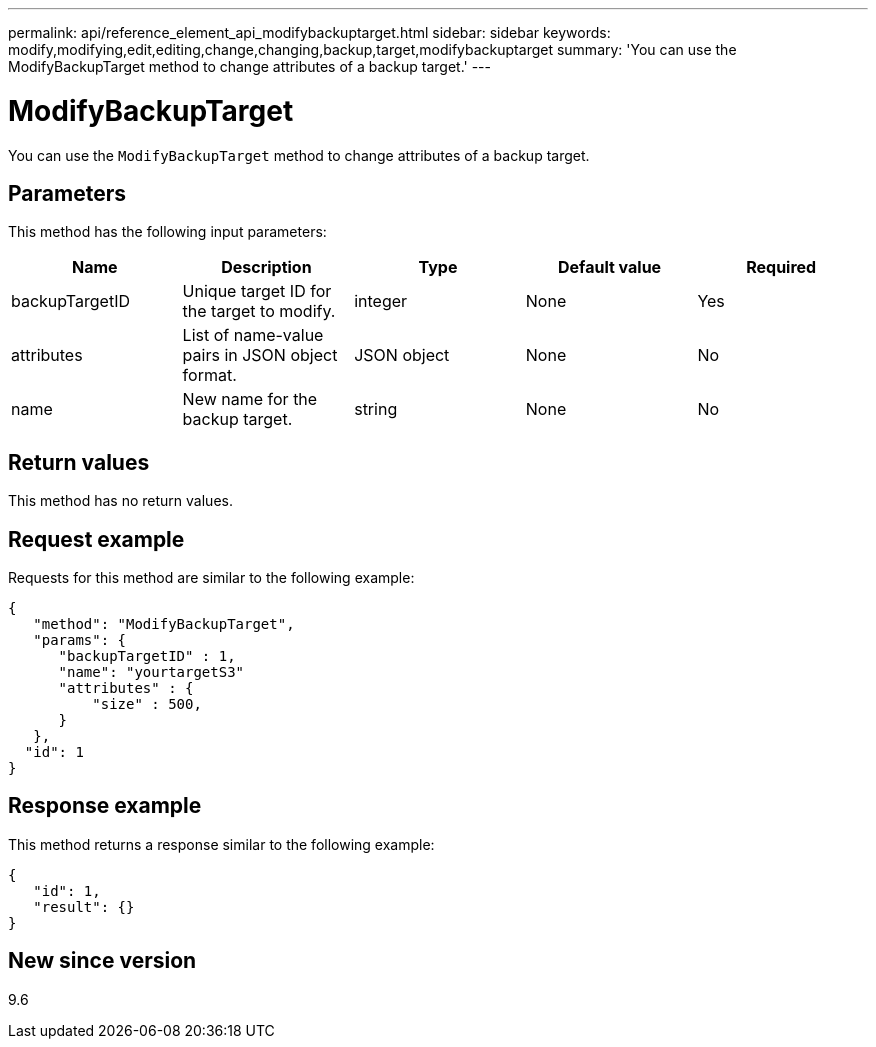 ---
permalink: api/reference_element_api_modifybackuptarget.html
sidebar: sidebar
keywords: modify,modifying,edit,editing,change,changing,backup,target,modifybackuptarget
summary: 'You can use the ModifyBackupTarget method to change attributes of a backup target.'
---

= ModifyBackupTarget
:icons: font
:imagesdir: ../media/

[.lead]
You can use the `ModifyBackupTarget` method to change attributes of a backup target.

== Parameters

This method has the following input parameters:

[options="header"]
|===
|Name |Description |Type |Default value |Required
a|
backupTargetID
a|
Unique target ID for the target to modify.
a|
integer
a|
None
a|
Yes
a|
attributes
a|
List of name-value pairs in JSON object format.
a|
JSON object
a|
None
a|
No
a|
name
a|
New name for the backup target.
a|
string
a|
None
a|
No
|===

== Return values

This method has no return values.

== Request example

Requests for this method are similar to the following example:

----
{
   "method": "ModifyBackupTarget",
   "params": {
      "backupTargetID" : 1,
      "name": "yourtargetS3"
      "attributes" : {
          "size" : 500,
      }
   },
  "id": 1
}
----

== Response example

This method returns a response similar to the following example:

----
{
   "id": 1,
   "result": {}
}
----

== New since version

9.6
